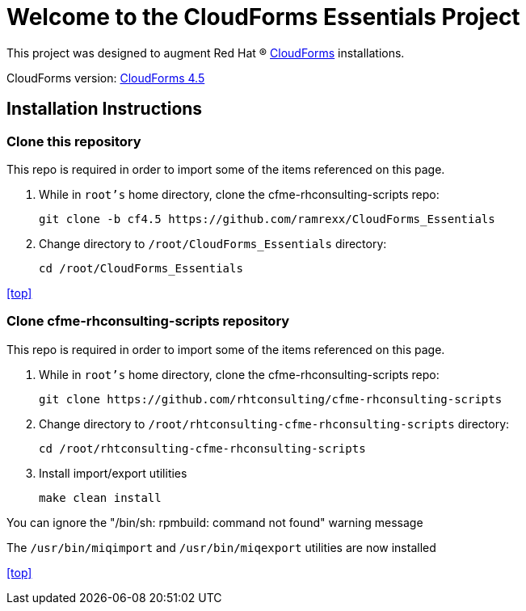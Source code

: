 ////
 README.adoc
-------------------------------------------------------------------------------
   Copyright 2017 Kevin Morey <kevin@redhat.com>

   Licensed under the Apache License, Version 2.0 (the "License");
   you may not use this file except in compliance with the License.
   You may obtain a copy of the License at

       http://www.apache.org/licenses/LICENSE-2.0

   Unless required by applicable law or agreed to in writing, software
   distributed under the License is distributed on an "AS IS" BASIS,
   WITHOUT WARRANTIES OR CONDITIONS OF ANY KIND, either express or implied.
   See the License for the specific language governing permissions and
   limitations under the License.
-------------------------------------------------------------------------------
////

= Welcome to the CloudForms Essentials Project

This project was designed to augment Red Hat (R) https://www.redhat.com/en/technologies/cloud-computing/cloudforms[CloudForms]
installations.

CloudForms version: link:https://github.com/ramrexx/CloudForms_Essentials/tree/cf4.5[CloudForms 4.5]

== Installation Instructions


=== Clone this repository

This repo is required in order to import some of the items referenced on this page.

.  While in `root's` home directory, clone the cfme-rhconsulting-scripts repo:

 git clone -b cf4.5 https://github.com/ramrexx/CloudForms_Essentials

.  Change directory to `/root/CloudForms_Essentials` directory:

 cd /root/CloudForms_Essentials




<<top>>

=== Clone cfme-rhconsulting-scripts repository

This repo is required in order to import some of the items referenced on this page.

.  While in `root's` home directory, clone the cfme-rhconsulting-scripts repo:

 git clone https://github.com/rhtconsulting/cfme-rhconsulting-scripts

.  Change directory to `/root/rhtconsulting-cfme-rhconsulting-scripts` directory:

 cd /root/rhtconsulting-cfme-rhconsulting-scripts

.  Install import/export utilities

 make clean install

You can ignore the "/bin/sh: rpmbuild: command not found" warning message

The `/usr/bin/miqimport` and `/usr/bin/miqexport` utilities are now installed

<<top>>